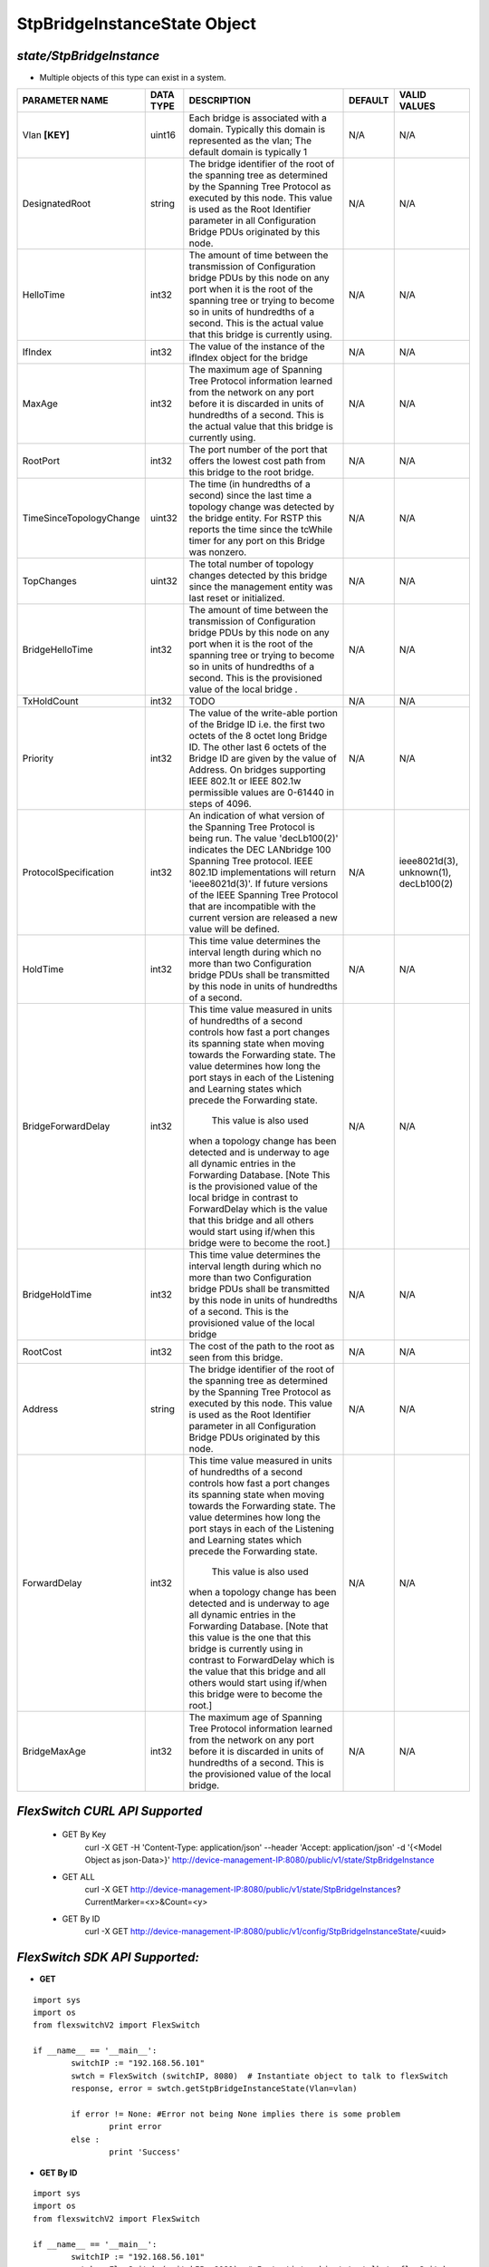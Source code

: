 StpBridgeInstanceState Object
=============================================================

*state/StpBridgeInstance*
------------------------------------

- Multiple objects of this type can exist in a system.

+-------------------------+---------------+--------------------------------+-------------+--------------------------------+
|   **PARAMETER NAME**    | **DATA TYPE** |        **DESCRIPTION**         | **DEFAULT** |        **VALID VALUES**        |
+-------------------------+---------------+--------------------------------+-------------+--------------------------------+
| Vlan **[KEY]**          | uint16        | Each bridge is associated      | N/A         | N/A                            |
|                         |               | with a domain.  Typically this |             |                                |
|                         |               | domain is represented as the   |             |                                |
|                         |               | vlan; The default domain is    |             |                                |
|                         |               | typically 1                    |             |                                |
+-------------------------+---------------+--------------------------------+-------------+--------------------------------+
| DesignatedRoot          | string        | The bridge identifier of the   | N/A         | N/A                            |
|                         |               | root of the spanning tree as   |             |                                |
|                         |               | determined by the Spanning     |             |                                |
|                         |               | Tree Protocol as executed      |             |                                |
|                         |               | by this node.  This value is   |             |                                |
|                         |               | used as the Root Identifier    |             |                                |
|                         |               | parameter in all Configuration |             |                                |
|                         |               | Bridge PDUs originated by this |             |                                |
|                         |               | node.                          |             |                                |
+-------------------------+---------------+--------------------------------+-------------+--------------------------------+
| HelloTime               | int32         | The amount of time between the | N/A         | N/A                            |
|                         |               | transmission of Configuration  |             |                                |
|                         |               | bridge PDUs by this node on    |             |                                |
|                         |               | any port when it is the root   |             |                                |
|                         |               | of the spanning tree or trying |             |                                |
|                         |               | to become so in units of       |             |                                |
|                         |               | hundredths of a second.  This  |             |                                |
|                         |               | is the actual value that this  |             |                                |
|                         |               | bridge is currently using.     |             |                                |
+-------------------------+---------------+--------------------------------+-------------+--------------------------------+
| IfIndex                 | int32         | The value of the instance of   | N/A         | N/A                            |
|                         |               | the ifIndex object for the     |             |                                |
|                         |               | bridge                         |             |                                |
+-------------------------+---------------+--------------------------------+-------------+--------------------------------+
| MaxAge                  | int32         | The maximum age of Spanning    | N/A         | N/A                            |
|                         |               | Tree Protocol information      |             |                                |
|                         |               | learned from the network       |             |                                |
|                         |               | on any port before it          |             |                                |
|                         |               | is discarded in units of       |             |                                |
|                         |               | hundredths of a second.  This  |             |                                |
|                         |               | is the actual value that this  |             |                                |
|                         |               | bridge is currently using.     |             |                                |
+-------------------------+---------------+--------------------------------+-------------+--------------------------------+
| RootPort                | int32         | The port number of the port    | N/A         | N/A                            |
|                         |               | that offers the lowest cost    |             |                                |
|                         |               | path from this bridge to the   |             |                                |
|                         |               | root bridge.                   |             |                                |
+-------------------------+---------------+--------------------------------+-------------+--------------------------------+
| TimeSinceTopologyChange | uint32        | The time (in hundredths of a   | N/A         | N/A                            |
|                         |               | second) since the last time a  |             |                                |
|                         |               | topology change was detected   |             |                                |
|                         |               | by the bridge entity. For RSTP |             |                                |
|                         |               | this reports the time since    |             |                                |
|                         |               | the tcWhile timer for any port |             |                                |
|                         |               | on this Bridge was nonzero.    |             |                                |
+-------------------------+---------------+--------------------------------+-------------+--------------------------------+
| TopChanges              | uint32        | The total number of topology   | N/A         | N/A                            |
|                         |               | changes detected by this       |             |                                |
|                         |               | bridge since the management    |             |                                |
|                         |               | entity was last reset or       |             |                                |
|                         |               | initialized.                   |             |                                |
+-------------------------+---------------+--------------------------------+-------------+--------------------------------+
| BridgeHelloTime         | int32         | The amount of time between the | N/A         | N/A                            |
|                         |               | transmission of Configuration  |             |                                |
|                         |               | bridge PDUs by this node on    |             |                                |
|                         |               | any port when it is the root   |             |                                |
|                         |               | of the spanning tree or trying |             |                                |
|                         |               | to become so in units of       |             |                                |
|                         |               | hundredths of a second.  This  |             |                                |
|                         |               | is the provisioned value of    |             |                                |
|                         |               | the local bridge   .           |             |                                |
+-------------------------+---------------+--------------------------------+-------------+--------------------------------+
| TxHoldCount             | int32         | TODO                           | N/A         | N/A                            |
+-------------------------+---------------+--------------------------------+-------------+--------------------------------+
| Priority                | int32         | The value of the write-able    | N/A         | N/A                            |
|                         |               | portion of the Bridge ID i.e.  |             |                                |
|                         |               | the first two octets of the    |             |                                |
|                         |               | 8 octet long Bridge ID.  The   |             |                                |
|                         |               | other last 6 octets of the     |             |                                |
|                         |               | Bridge ID are given by the     |             |                                |
|                         |               | value of Address. On bridges   |             |                                |
|                         |               | supporting IEEE 802.1t or IEEE |             |                                |
|                         |               | 802.1w permissible values are  |             |                                |
|                         |               | 0-61440 in steps of 4096.      |             |                                |
+-------------------------+---------------+--------------------------------+-------------+--------------------------------+
| ProtocolSpecification   | int32         | An indication of what version  | N/A         | ieee8021d(3), unknown(1),      |
|                         |               | of the Spanning Tree Protocol  |             | decLb100(2)                    |
|                         |               | is being run.  The value       |             |                                |
|                         |               | 'decLb100(2)' indicates the    |             |                                |
|                         |               | DEC LANbridge 100 Spanning     |             |                                |
|                         |               | Tree protocol. IEEE 802.1D     |             |                                |
|                         |               | implementations will return    |             |                                |
|                         |               | 'ieee8021d(3)'. If future      |             |                                |
|                         |               | versions of the IEEE Spanning  |             |                                |
|                         |               | Tree Protocol that are         |             |                                |
|                         |               | incompatible with the current  |             |                                |
|                         |               | version are released a new     |             |                                |
|                         |               | value will be defined.         |             |                                |
+-------------------------+---------------+--------------------------------+-------------+--------------------------------+
| HoldTime                | int32         | This time value determines     | N/A         | N/A                            |
|                         |               | the interval length during     |             |                                |
|                         |               | which no more than two         |             |                                |
|                         |               | Configuration bridge PDUs      |             |                                |
|                         |               | shall be transmitted by this   |             |                                |
|                         |               | node in units of hundredths of |             |                                |
|                         |               | a second.                      |             |                                |
+-------------------------+---------------+--------------------------------+-------------+--------------------------------+
| BridgeForwardDelay      | int32         | This time value measured       | N/A         | N/A                            |
|                         |               | in units of hundredths of      |             |                                |
|                         |               | a second controls how fast     |             |                                |
|                         |               | a port changes its spanning    |             |                                |
|                         |               | state when moving towards the  |             |                                |
|                         |               | Forwarding state.  The value   |             |                                |
|                         |               | determines how long the port   |             |                                |
|                         |               | stays in each of the Listening |             |                                |
|                         |               | and Learning states which      |             |                                |
|                         |               | precede the Forwarding state.  |             |                                |
|                         |               |  This value is also used       |             |                                |
|                         |               | when a topology change has     |             |                                |
|                         |               | been detected and is underway  |             |                                |
|                         |               | to age all dynamic entries     |             |                                |
|                         |               | in the Forwarding Database.    |             |                                |
|                         |               | [Note This is the provisioned  |             |                                |
|                         |               | value of the local bridge in   |             |                                |
|                         |               | contrast to ForwardDelay which |             |                                |
|                         |               | is the value that this bridge  |             |                                |
|                         |               | and all others would start     |             |                                |
|                         |               | using if/when this bridge were |             |                                |
|                         |               | to become the root.]           |             |                                |
+-------------------------+---------------+--------------------------------+-------------+--------------------------------+
| BridgeHoldTime          | int32         | This time value determines     | N/A         | N/A                            |
|                         |               | the interval length during     |             |                                |
|                         |               | which no more than two         |             |                                |
|                         |               | Configuration bridge PDUs      |             |                                |
|                         |               | shall be transmitted by this   |             |                                |
|                         |               | node in units of hundredths    |             |                                |
|                         |               | of a second. This is the       |             |                                |
|                         |               | provisioned value of the local |             |                                |
|                         |               | bridge                         |             |                                |
+-------------------------+---------------+--------------------------------+-------------+--------------------------------+
| RootCost                | int32         | The cost of the path to the    | N/A         | N/A                            |
|                         |               | root as seen from this bridge. |             |                                |
+-------------------------+---------------+--------------------------------+-------------+--------------------------------+
| Address                 | string        | The bridge identifier of the   | N/A         | N/A                            |
|                         |               | root of the spanning tree as   |             |                                |
|                         |               | determined by the Spanning     |             |                                |
|                         |               | Tree Protocol as executed      |             |                                |
|                         |               | by this node.  This value is   |             |                                |
|                         |               | used as the Root Identifier    |             |                                |
|                         |               | parameter in all Configuration |             |                                |
|                         |               | Bridge PDUs originated by this |             |                                |
|                         |               | node.                          |             |                                |
+-------------------------+---------------+--------------------------------+-------------+--------------------------------+
| ForwardDelay            | int32         | This time value measured       | N/A         | N/A                            |
|                         |               | in units of hundredths of      |             |                                |
|                         |               | a second controls how fast     |             |                                |
|                         |               | a port changes its spanning    |             |                                |
|                         |               | state when moving towards the  |             |                                |
|                         |               | Forwarding state.  The value   |             |                                |
|                         |               | determines how long the port   |             |                                |
|                         |               | stays in each of the Listening |             |                                |
|                         |               | and Learning states which      |             |                                |
|                         |               | precede the Forwarding state.  |             |                                |
|                         |               |  This value is also used       |             |                                |
|                         |               | when a topology change has     |             |                                |
|                         |               | been detected and is underway  |             |                                |
|                         |               | to age all dynamic entries     |             |                                |
|                         |               | in the Forwarding Database.    |             |                                |
|                         |               | [Note that this value is       |             |                                |
|                         |               | the one that this bridge is    |             |                                |
|                         |               | currently using in contrast    |             |                                |
|                         |               | to ForwardDelay which is the   |             |                                |
|                         |               | value that this bridge and     |             |                                |
|                         |               | all others would start using   |             |                                |
|                         |               | if/when this bridge were to    |             |                                |
|                         |               | become the root.]              |             |                                |
+-------------------------+---------------+--------------------------------+-------------+--------------------------------+
| BridgeMaxAge            | int32         | The maximum age of Spanning    | N/A         | N/A                            |
|                         |               | Tree Protocol information      |             |                                |
|                         |               | learned from the network       |             |                                |
|                         |               | on any port before it          |             |                                |
|                         |               | is discarded in units of       |             |                                |
|                         |               | hundredths of a second.  This  |             |                                |
|                         |               | is the provisioned value of    |             |                                |
|                         |               | the local bridge.              |             |                                |
+-------------------------+---------------+--------------------------------+-------------+--------------------------------+



*FlexSwitch CURL API Supported*
------------------------------------

	- GET By Key
		 curl -X GET -H 'Content-Type: application/json' --header 'Accept: application/json' -d '{<Model Object as json-Data>}' http://device-management-IP:8080/public/v1/state/StpBridgeInstance
	- GET ALL
		 curl -X GET http://device-management-IP:8080/public/v1/state/StpBridgeInstances?CurrentMarker=<x>&Count=<y>
	- GET By ID
		 curl -X GET http://device-management-IP:8080/public/v1/config/StpBridgeInstanceState/<uuid>


*FlexSwitch SDK API Supported:*
------------------------------------



- **GET**


::

	import sys
	import os
	from flexswitchV2 import FlexSwitch

	if __name__ == '__main__':
		switchIP := "192.168.56.101"
		swtch = FlexSwitch (switchIP, 8080)  # Instantiate object to talk to flexSwitch
		response, error = swtch.getStpBridgeInstanceState(Vlan=vlan)

		if error != None: #Error not being None implies there is some problem
			print error
		else :
			print 'Success'


- **GET By ID**


::

	import sys
	import os
	from flexswitchV2 import FlexSwitch

	if __name__ == '__main__':
		switchIP := "192.168.56.101"
		swtch = FlexSwitch (switchIP, 8080)  # Instantiate object to talk to flexSwitch
		response, error = swtch.getStpBridgeInstanceStateById(ObjectId=objectid)

		if error != None: #Error not being None implies there is some problem
			print error
		else :
			print 'Success'




- **GET ALL**


::

	import sys
	import os
	from flexswitchV2 import FlexSwitch

	if __name__ == '__main__':
		switchIP := "192.168.56.101"
		swtch = FlexSwitch (switchIP, 8080)  # Instantiate object to talk to flexSwitch
		response, error = swtch.getAllStpBridgeInstanceStates()

		if error != None: #Error not being None implies there is some problem
			print error
		else :
			print 'Success'


